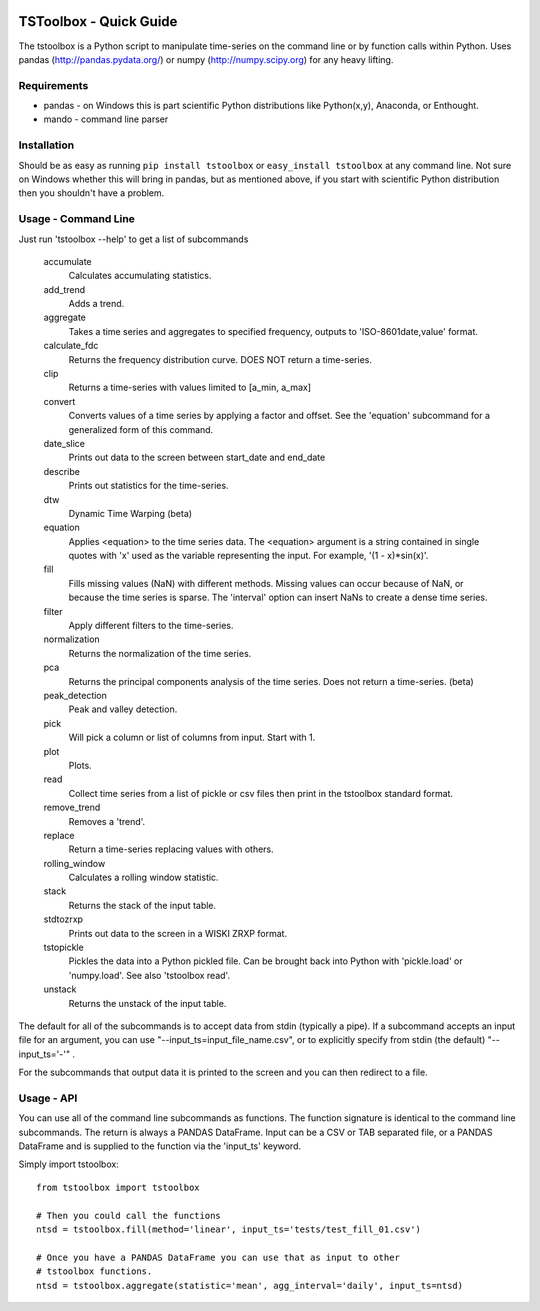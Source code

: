 .. image:: https://travis-ci.org/timcera/tstoolbox.svg?branch=master
    :target: https://travis-ci.org/timcera/tstoolbox
    :height: 20

.. image:: https://coveralls.io/repos/timcera/tstoolbox/badge.png?branch=master
    :target: https://coveralls.io/r/timcera/tstoolbox?branch=master
    :height: 20

.. image:: https://img.shields.io/pypi/v/tstoolbox.svg
    :alt: Latest release
    :target: https://pypi.python.org/pypi/tstoolbox

.. image:: https://img.shields.io/pypi/dm/tstoolbox.svg
    :alt: PyPI downloads count
    :target: https://pypi.python.org/pypi/tstoolbox

.. image:: http://img.shields.io/badge/license-BSD-lightgrey.svg
    :alt: tstoolbox license
    :target: https://pypi.python.org/pypi/tstoolbox/

TSToolbox - Quick Guide
=======================
The tstoolbox is a Python script to manipulate time-series on the command line
or by function calls within Python.  Uses pandas (http://pandas.pydata.org/)
or numpy (http://numpy.scipy.org) for any heavy lifting.

Requirements
------------
* pandas - on Windows this is part scientific Python distributions like
  Python(x,y), Anaconda, or Enthought.

* mando - command line parser

Installation
------------
Should be as easy as running ``pip install tstoolbox`` or ``easy_install
tstoolbox`` at any command line.  Not sure on Windows whether this will bring
in pandas, but as mentioned above, if you start with scientific Python
distribution then you shouldn't have a problem.

Usage - Command Line
--------------------
Just run 'tstoolbox --help' to get a list of subcommands

  accumulate
            Calculates accumulating statistics.
  
  add_trend
            Adds a trend.
  
  aggregate
            Takes a time series and aggregates to specified
            frequency, outputs to 'ISO-8601date,value' format.
  
  calculate_fdc
            Returns the frequency distribution curve. DOES NOT
            return a time-series.
  
  clip
            Returns a time-series with values limited to [a_min,
            a_max]
  
  convert
            Converts values of a time series by applying a factor
            and offset. See the 'equation' subcommand for a
            generalized form of this command.
  
  date_slice
            Prints out data to the screen between start_date and
            end_date
  
  describe
            Prints out statistics for the time-series.
  
  dtw
            Dynamic Time Warping (beta)
  
  equation
            Applies <equation> to the time series data. The
            <equation> argument is a string contained in single
            quotes with 'x' used as the variable representing the
            input. For example, '(1 - x)*sin(x)'.
  
  fill
            Fills missing values (NaN) with different methods.
            Missing values can occur because of NaN, or because
            the time series is sparse. The 'interval' option can
            insert NaNs to create a dense time series.
  
  filter
            Apply different filters to the time-series.
  
  normalization
            Returns the normalization of the time series.
    
  pca
            Returns the principal components analysis of the time
            series. Does not return a time-series. (beta)
  
  peak_detection
            Peak and valley detection.
  
  pick
            Will pick a column or list of columns from input.
            Start with 1.
  
  plot
            Plots.
  
  read
            Collect time series from a list of pickle or csv files
            then print in the tstoolbox standard format.
  
  remove_trend
            Removes a 'trend'.
 
  replace
            Return a time-series replacing values with others.

  rolling_window
            Calculates a rolling window statistic.
  
  stack
            Returns the stack of the input table.
  
  stdtozrxp
            Prints out data to the screen in a WISKI ZRXP format.
  
  tstopickle
            Pickles the data into a Python pickled file. Can be
            brought back into Python with 'pickle.load' or
            'numpy.load'. See also 'tstoolbox read'.
  
  unstack
            Returns the unstack of the input table.
  
The default for all of the subcommands is to accept data from stdin (typically
a pipe).  If a subcommand accepts an input file for an argument, you can use
"--input_ts=input_file_name.csv", or to explicitly specify from stdin (the
default) "--input_ts='-'" .  

For the subcommands that output data it is printed to the screen and you can
then redirect to a file.

Usage - API
-----------
You can use all of the command line subcommands as functions.  The function
signature is identical to the command line subcommands.  The return is always
a PANDAS DataFrame.  Input can be a CSV or TAB separated file, or a PANDAS
DataFrame and is supplied to the function via the 'input_ts' keyword.

Simply import tstoolbox::

    from tstoolbox import tstoolbox

    # Then you could call the functions
    ntsd = tstoolbox.fill(method='linear', input_ts='tests/test_fill_01.csv')

    # Once you have a PANDAS DataFrame you can use that as input to other 
    # tstoolbox functions.
    ntsd = tstoolbox.aggregate(statistic='mean', agg_interval='daily', input_ts=ntsd)

